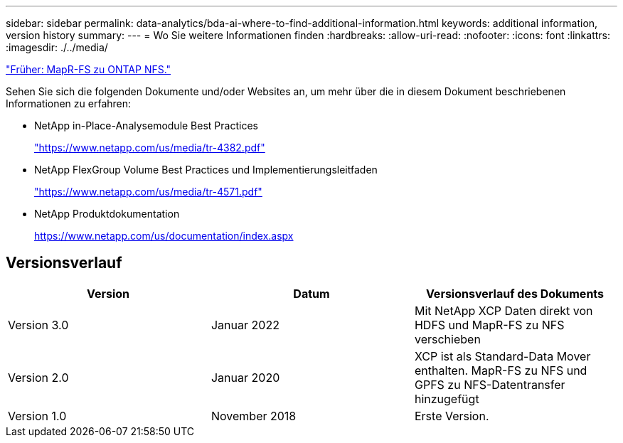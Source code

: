 ---
sidebar: sidebar 
permalink: data-analytics/bda-ai-where-to-find-additional-information.html 
keywords: additional information, version history 
summary:  
---
= Wo Sie weitere Informationen finden
:hardbreaks:
:allow-uri-read: 
:nofooter: 
:icons: font
:linkattrs: 
:imagesdir: ./../media/


link:bda-ai-mapr-fs-to-ontap-nfs.html["Früher: MapR-FS zu ONTAP NFS."]

[role="lead"]
Sehen Sie sich die folgenden Dokumente und/oder Websites an, um mehr über die in diesem Dokument beschriebenen Informationen zu erfahren:

* NetApp in-Place-Analysemodule Best Practices
+
https://www.netapp.com/us/media/tr-4382.pdf["https://www.netapp.com/us/media/tr-4382.pdf"^]

* NetApp FlexGroup Volume Best Practices und Implementierungsleitfaden
+
https://www.netapp.com/us/media/tr-4571.pdf["https://www.netapp.com/us/media/tr-4571.pdf"^]

* NetApp Produktdokumentation
+
https://www.netapp.com/us/documentation/index.aspx[]





== Versionsverlauf

|===
| Version | Datum | Versionsverlauf des Dokuments 


| Version 3.0 | Januar 2022 | Mit NetApp XCP Daten direkt von HDFS und MapR-FS zu NFS verschieben 


| Version 2.0 | Januar 2020 | XCP ist als Standard-Data Mover enthalten. MapR-FS zu NFS und GPFS zu NFS-Datentransfer hinzugefügt 


| Version 1.0 | November 2018 | Erste Version. 
|===
